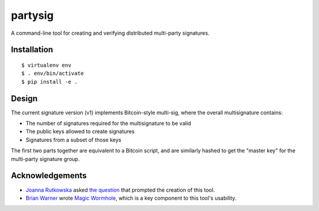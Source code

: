 ========
partysig
========

A command-line tool for creating and verifying distributed multi-party signatures.

Installation
============

::

    $ virtualenv env
    $ . env/bin/activate
    $ pip install -e .

Design
======

The current signature version (v1) implements Bitcoin-style multi-sig, where the overall
multisignature contains:

- The number of signatures required for the multisignature to be valid
- The public keys allowed to create signatures
- Signatures from a subset of those keys

The first two parts together are equivalent to a Bitcoin script, and are similarly hashed
to get the "master key" for the multi-party signature group.

Acknowledgements
================

- `Joanna Rutkowska`_ asked `the question`_ that prompted the creation of this tool.
- `Brian Warner`_ wrote `Magic Wormhole`_, which is a key component to this tool's usability.

.. _`Joanna Rutkowska`: https://blog.invisiblethings.org/
.. _`the question`: https://twitter.com/rootkovska/status/806553962770006019
.. _`Brian Warner`: http://www.lothar.com/
.. _`Magic Wormhole`: https://github.com/warner/magic-wormhole
